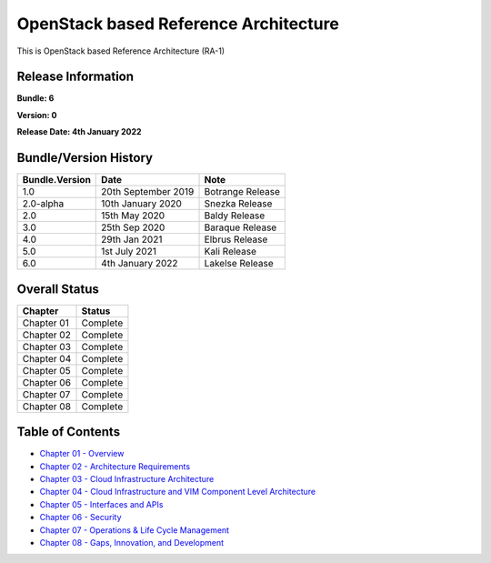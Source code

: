 OpenStack based Reference Architecture
======================================

This is OpenStack based Reference Architecture (RA-1)

Release Information
-------------------

**Bundle: 6**

**Version: 0**

**Release Date: 4th January 2022**

Bundle/Version History
----------------------

============== =================== ================
Bundle.Version Date                Note
============== =================== ================
1.0            20th September 2019 Botrange Release
2.0-alpha      10th January 2020   Snezka Release
2.0            15th May 2020       Baldy Release
3.0            25th Sep 2020       Baraque Release
4.0            29th Jan 2021       Elbrus Release
5.0            1st July 2021       Kali Release
6.0            4th January 2022    Lakelse Release
============== =================== ================

Overall Status
--------------

========== ========
Chapter    Status
========== ========
Chapter 01 Complete
Chapter 02 Complete
Chapter 03 Complete
Chapter 04 Complete
Chapter 05 Complete
Chapter 06 Complete
Chapter 07 Complete
Chapter 08 Complete
========== ========

Table of Contents
-----------------

-  `Chapter 01 - Overview <chapters/chapter01.md>`__
-  `Chapter 02 - Architecture Requirements <chapters/chapter02.md>`__
-  `Chapter 03 - Cloud Infrastructure
   Architecture <chapters/chapter03.md>`__
-  `Chapter 04 - Cloud Infrastructure and VIM Component Level
   Architecture <chapters/chapter04.md>`__
-  `Chapter 05 - Interfaces and APIs <chapters/chapter05.md>`__
-  `Chapter 06 - Security <chapters/chapter06.md>`__
-  `Chapter 07 - Operations & Life Cycle
   Management <chapters/chapter07.md>`__
-  `Chapter 08 - Gaps, Innovation, and
   Development <chapters/chapter08.md>`__
